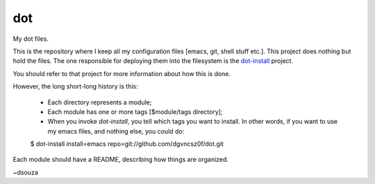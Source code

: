 =====
 dot
=====

My dot files.

This is the repository where I keep all my configuration files [emacs,
git, shell stuff etc.]. This project does nothing but hold the
files. The one responsible for deploying them into the filesystem is
the `dot-install <https://github.com/dgvncsz0f/dot-install>`_ project.

You should refer to that project for more information about how this
is done.

However, the long short-long history is this:

  * Each directory represents a module;

  * Each module has one or more tags [$module/tags directory];

  * When you invoke `dot-install`, you tell which tags you want to
    install. In other words, if you want to use my emacs files, and
    nothing else, you could do::

  $ dot-install install=emacs repo=git://github.com/dgvncsz0f/dot.git

Each module should have a README, describing how things are organized.

~dsouza

